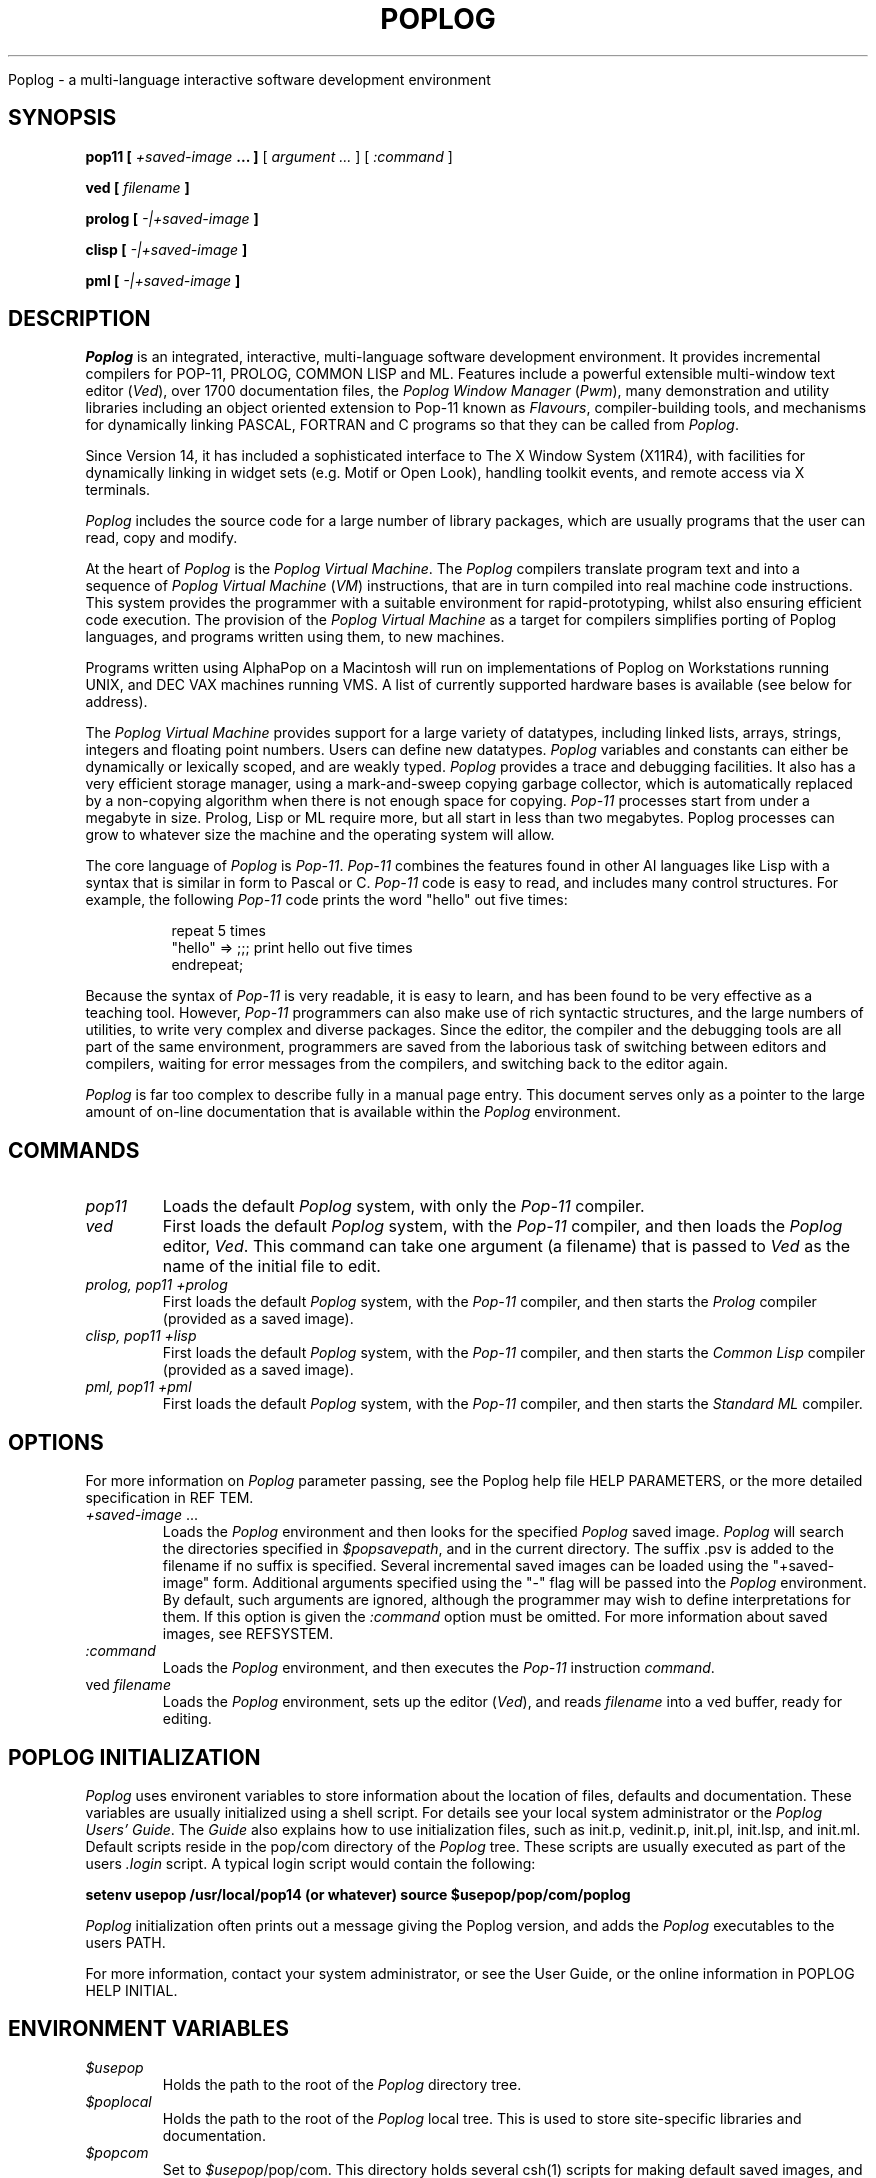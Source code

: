 .TH POPLOG 1 "Jan 1991" "Poplog V14"

Poplog \- a multi\-language interactive software development environment

.SH SYNOPSIS
.B pop11 [ \fI\+saved-image\fP ... ]
[ \fI argument .\.\.\fP ]
[ \fI :command\fP ]
.LP
.B ved [ \fIfilename\fP ]
.LP
.B prolog [ \fI\-|\+saved-image\fP ]
.LP
.B clisp [ \fI\-|\+saved-image\fP ]
.LP
.B pml [ \fI\-|\+saved-image\fP ]
.LP
.SH DESCRIPTION

\fIPoplog\fP is an integrated, interactive, multi-language software
development environment. It provides incremental compilers for POP-11,
PROLOG, COMMON LISP and ML. Features include a powerful extensible
multi-window text editor (\fIVed\fP), over 1700 documentation files, the \fI
Poplog Window Manager\fP (\fIPwm\fP), many demonstration and utility
libraries including an object oriented extension to Pop-11 known as
\fIFlavours\fP, compiler-building tools, and mechanisms for dynamically linking
PASCAL, FORTRAN and C programs so that they can be called from \fIPoplog\fP.

Since Version 14, it has included a sophisticated interface to The X
Window System (X11R4), with facilities for dynamically linking in widget
sets (e.g.
Motif or Open Look), handling toolkit events, and remote access via X
terminals.

\fIPoplog\fP includes the source code for a large number of library
packages, which are usually programs that the user can read, copy
and modify.
.LP
At the heart of \fIPoplog\fP is the \fIPoplog Virtual Machine\fP. The
\fIPoplog\fP compilers translate program text and into a sequence of \fIPoplog
Virtual Machine\fP (\fIVM\fP) instructions, that are in turn compiled into
real machine code instructions. This system provides the programmer with a
suitable environment for rapid-prototyping, whilst also ensuring efficient
code execution. The provision of the \fIPoplog Virtual Machine\fP as a target
for compilers simplifies porting of Poplog languages, and programs written
using them, to new machines.

Programs written using AlphaPop on a Macintosh will run on implementations
of Poplog on
Workstations running UNIX, and DEC VAX machines running VMS. A list of
currently supported hardware bases is available (see below for address).
.LP
The \fIPoplog Virtual Machine\fP provides support for a large variety of
datatypes, including linked lists, arrays, strings, integers and floating
point numbers. Users can define new datatypes. \fIPoplog\fP variables and
constants can either be dynamically or lexically scoped, and are weakly typed.
\fIPoplog\fP provides a trace and debugging facilities. It also has a very
efficient storage manager, using a mark-and-sweep copying garbage collector,
which is automatically replaced by a non-copying algorithm when there is not
enough space for copying. \fIPop-11\fP processes start from under a megabyte
in size. Prolog, Lisp or ML require more, but all start in less than two
megabytes. Poplog processes can grow to whatever size the machine and the
operating system will allow.
.LP
The core language of \fIPoplog\fP is \fIPop-11\fP. \fIPop-11\fP combines the
features found in other AI languages like Lisp with a syntax that is similar
in form to Pascal or C. \fIPop-11\fP code is easy to read, and includes many
control structures. For example, the following \fIPop-11\fP code prints the
word "hello" out five times:
.sp
.in +8
.nf
repeat 5 times
    "hello" =>   ;;; print hello out five times
endrepeat;
.fi
.in -8
.LP
Because the syntax of \fIPop-11\fP is very readable, it is easy to learn, and
has been found to be very effective as a teaching tool. However, \fIPop-11\fP
programmers can also make use of rich syntactic structures, and the large
numbers of utilities, to write very complex and diverse packages. Since the
editor, the compiler and the debugging tools are all part of the same
environment, programmers are saved from the laborious task of switching
between editors and compilers, waiting for error messages from the compilers,
and switching back to the editor again.
.LP
\fIPoplog\fP is far too complex to describe fully in a manual page entry. This
document serves only as a pointer to the large amount of on-line documentation
that is available within the \fIPoplog\fP environment.
.SH COMMANDS
.LP
.TP
.I pop11
Loads the default \fIPoplog\fP system, with only the \fIPop-11\fP compiler.
.TP
.I  ved
First loads the default \fIPoplog\fP system, with the \fIPop-11\fP compiler,
and then loads the \fIPoplog\fP editor, \fIVed\fP. This command can take one
argument (a filename) that is passed to \fIVed\fP as the name of the initial
file to edit.
.TP
.I prolog, pop11 +prolog
First loads the default \fIPoplog\fP system, with the \fIPop-11\fP compiler,
and then starts the \fIProlog\fP compiler (provided as a saved image).
.TP
.I clisp, pop11 +lisp
First loads the default \fIPoplog\fP system, with the \fIPop-11\fP compiler,
and then starts the \fICommon Lisp\fP compiler (provided as a saved image).
.TP
.I pml, pop11 +pml
First loads the default \fIPoplog\fP system, with the \fIPop-11\fP compiler,
and then starts the \fIStandard ML\fP compiler.
.in -8
.SH OPTIONS
.LP
For more information on \fIPoplog\fP parameter passing, see the Poplog
help file HELP\ PARAMETERS, or the more detailed specification in
REF \SYSTEM.
.TP
\fI+saved-image\fP ...
Loads the \fIPoplog\fP environment and then looks for the specified
\fIPoplog\fP saved image. \fIPoplog\fP will search the directories specified
in \fI$popsavepath\fP, and in the current directory. The suffix .psv is added
to the filename if no suffix is specified. Several incremental saved images
can be loaded using the "+saved-image" form. Additional arguments specified
using the "-" flag will be passed into the \fIPoplog\fP environment. By
default, such arguments are ignored, although the programmer may wish to
define interpretations for them. If this option is given the \fI:command\fP
option must be omitted. For more information about saved images, see REF\
SYSTEM.
.TP
.I :command
Loads the \fIPoplog\fP environment, and then executes the \fIPop-11\fP
instruction \fIcommand\fP.
.TP
ved \fIfilename\fP
Loads the \fIPoplog\fP environment, sets up the editor (\fIVed\fP), and
reads \fIfilename\fP into a ved buffer, ready for editing.

.SH POPLOG INITIALIZATION

\fIPoplog\fP uses environent variables to store information about the location
of files, defaults and documentation. These variables are usually initialized
using a shell script. For details see your local system administrator or the
\fIPoplog Users' Guide\fP. The \fIGuide\fP also explains how to use
initialization files, such as init.p, vedinit.p, init.pl, init.lsp, and
init.ml. Default scripts reside in the pop/com directory of the \fIPoplog\fP
tree. These scripts are usually executed as part of the users \fI.login\fP
script. A typical login script would contain the following:
.LP
.ti+8n
\fBsetenv usepop /usr/local/pop14 (or whatever)\fP
.ti+8n
\fBsource $usepop/pop/com/poplog\fP
.LP

\fIPoplog\fP initialization often prints out a message giving the Poplog
version, and adds the \fIPoplog\fP executables to the users PATH.
.LP
For more information, contact your system administrator, or see the User Guide,
or the online information in POPLOG HELP\ INITIAL.
.LP
.SH ENVIRONMENT VARIABLES
.TP
.I $usepop
Holds the path to the root of the \fIPoplog\fP directory tree.
.TP
.I $poplocal
Holds the path to the root of the \fIPoplog\fP local tree. This is used to
store site-specific libraries and documentation.
.TP
.I $popcom
Set to \fI$usepop\fP/pop/com. This directory holds several csh(1) scripts for
making default saved images, and setting up the poplog environment.
.TP
.I $popsrc
Set to \fI$usepop\fP/pop/src. This directory contains the sources for the
\fIPoplog\fP environment, if provided. The sources may be in object file form.
.TP
.I $popsys
Set to \fI$usepop\fP/pop/pop. Contains the \fIPoplog\fP executable commands,
including \fIpop11\fP, \fIprolog\fP, \fIpml\fP, \fIclisp\fP. Other commands
include:
.sp
.in +8
.nf
.ig
\fIteach\fP evokes \fIVed\fP with the TEACH *TEACH file.
\fIhelp\fP evokes \fIVed\fP with the HELP *TEACH file.
..
\fIpwmtool\fP runs the Suntools Poplog Window Manager.
.ig
\fIv55\fP loads \fIVed\fP with the Visual 55 terminal setup.
\fIeliza\fP loads and runs the demo program Eliza.
..
.fi
.in -8
.TP
.I $popautolib, $poplocalauto
Set to $usepop/pop/lib/auto and $poplocal/local/auto respectively. The
compiler searches these directories when it is trying to evaluate an undefined
identifier. If a file is found with the same name as the identifier, it is
compiled. This enables the Poplog environment to be invisibly extended, whilst
conserving memory usage.
.TP
.I $poplocalbin
Directory containing local saved images.
.TP
.I $popliblib, $popdatalib, $poppwmlib, $popsunlib, $popvedlib
Set to directories containing library packages for Pop-11, Pwm, Sun consoles
and Ved.
.TP
.I $popsavelib
Set to $usepop/pop/psv. This directory contains some standard saved images,
including the Prolog, Lisp and ML saved images.
.TP
.I $popsavepath
Lists of directories containing Poplog saved images. Users may add paths to
directories containing their own saved images. By default, this is set to
$poplib:$poplocalbin:$popsavelib.
.TP
.I $poplib
User definable. Holds the path to the users library directory. \fIPoplog\fP
will look in this directory for saved images and initialization files (see
below).
.TP
.I $pop_{name}
When \fIPoplog\fP is executed, it checks the name of the command that it was
executed by (ie. argv[0]). If this command was not "pop11", \fIPoplog\fP looks
for an environment variable starting with "pop_" and ending with argv[0]. If
such a variable exists, \fIPoplog\fP treats the contents of the variable as
the arguments to \fIPoplog\fP. This is a convenient way of making new
commands. To make a command myved, which loads pop11 with the saved image
called myved.psv, make a symbolic link between $popsys/pop11 and myved, and
set the environment variable pop_myved to "+myved":
.sp
.in +8
.nf
ln -s $popsys/pop11 myved
setenv pop_myved +myved
.fi
.in -8
.LP
.SH FILES

.TP
.I $poplib/init.p
After \fIPoplog\fP is loaded, the \fIPop-11\fP code in this file is compiled.
Users can use this file define useful procedures and variables to tailor the
\fIPoplog\fP environment to their own tastes.
.TP
.I $poplib/vedinit.p
This \fIPop-11\fP file is compiled when the \fIVed\fP editor is evoked. Users
can write programs to tailor the operation of \fIVed\fP, so that for example
it behaves sensibly when different terminals are being used. This file can
also be used to define extra VED <ENTER> commands, or to modify the default
actions that \fIVed\fP takes when a new file is edited (see
HELP\ VEDFILETYPES, HELP\ VEDVEDDEFAULTS).
.TP
.I $poplib/init.pl
A file containing PROLOG code that is compiled when \fIPoplog\fP is loaded
with the PROLOG compiler.
.TP
.I $poplib/init.lsp
A file containing LISP code that is compiled when \fIPoplog\fP is loaded with
the LISP compiler.
.TP
.I $poplib/init.ml
A file containing ML code that is compiled when \fIPoplog\fP is loaded with
the ML compiler.
.LP
All of the above files are optional. If \fIPoplog\fP does not find them in the
$poplib directory, it searches the current directory.

.SH BUGS
.LP
The \fIPoplog\fP help file HELP *NEWS provides the latest information on
problems and changes in Poplog. See HELP\ *BUGFORM for details of how to
report bugs and get support.
.LP
.SH "SEE ALSO"


.IB Poplog\  HELP\  files:
.LP
HELP POPLOG, HELP INITIAL, REF SYSTEM
.LP
B. R. Barret, A. Ramsey and A. Sloman, \fI POP-11, A practical Language for
Artificial Intelligence\fP, Ellis Horwood, 1986.
.LP
.SH FURTHER INFORMATION
.LP
\fIPoplog\fP is the property of the University of Sussex. For
sales information, contact:
.sp
.in +8
.nf
Integral Solutions Ltd
Berk House
Basing View
Basingstoke
Hampshire
RG21 4RG
UK
Tel: +44 (0)1256 55899
Fax: +44 (0)1256 63467
Email: isl@isl.co.uk
.fi
.in -8

.SH AUTHOR
Copyright University of Sussex 1995. All rights reserved.
.br
   Jonathan Meyer, December 15 1989.

.ig
--- C.unix/doc/man/poplog.1
--- Copyright University of Sussex 1995. All rights reserved. ----------
